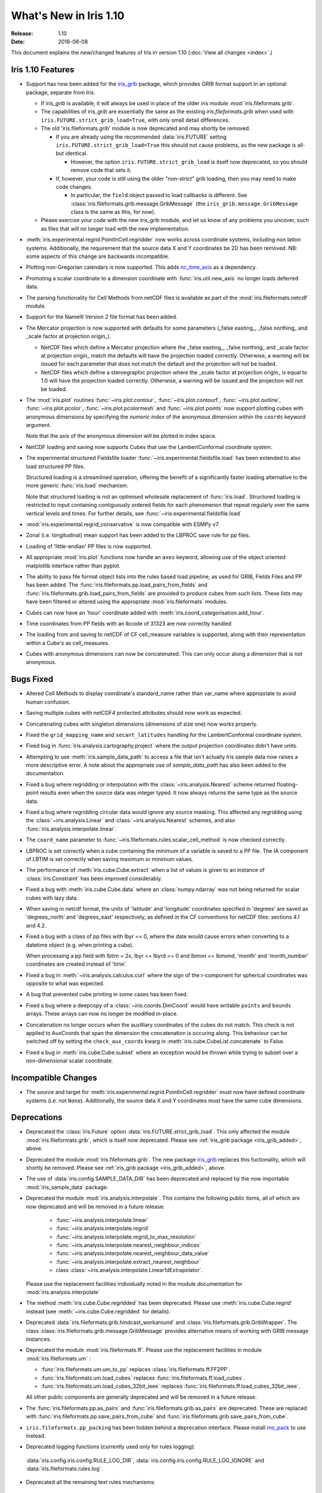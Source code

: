 What's New in Iris 1.10
***********************

:Release: 1.10
:Date: 2016-08-08

This document explains the new/changed features of Iris in version 1.10
(:doc:`View all changes <index>`.)

Iris 1.10 Features
==================
.. _iris_grib_added:

* Support has now been added for the
  `iris_grib <https://github.com/SciTools/iris-grib>`_ package, which
  provides GRIB format support in an optional package, separate from Iris.

  * If `iris_grib` is available, it will always be used in place of the older
    iris module :mod:`iris.fileformats.grib`.

  * The capabilities of `iris_grib` are essentially the same as the existing
    `iris.fileformats.grib` when used with ``iris.FUTURE.strict_grib_load=True``,
    with only small detail differences.

  * The old 'iris.fileformats.grib' module is now deprecated and may shortly be
    removed.

    * If you are already using the recommended :data:`iris.FUTURE` setting
      ``iris.FUTURE.strict_grib_load=True`` this should not cause problems, as
      the new package is all-but identical.

      * However, the option ``iris.FUTURE.strict_grib_load`` is itself now
        deprecated, so you should remove code that sets it.

    * If, however, your code is still using the older "non-strict" grib
      loading, then you may need to make code changes.

      * In particular, the ``field`` object passed to load callbacks is
        different.
        See :class:`iris.fileformats.grib.message.GribMessage` (the
        ``iris_grib.message.GribMessage`` class is the same as this, for now).

  * Please exercise your code with the new iris_grib module, and let us know of
    any problems you uncover, such as files that will no longer load with the
    new implementation.

* :meth:`iris.experimental.regrid.PointInCell.regridder` now works across coordinate systems, including non latlon systems. Additionally, the requirement that the source data X and Y coordinates be 2D has been removed. NB: some aspects of this change are backwards incompatible.
* Plotting non-Gregorian calendars is now supported. This adds `nc_time_axis <https://github.com/SciTools/nc-time-axis>`_ as a dependency.
* Promoting a scalar coordinate to a dimension coordinate with :func:`iris.util.new_axis` no longer loads deferred data.
* The parsing functionality for Cell Methods from netCDF files is available as part of the :mod:`iris.fileformats.netcdf` module.
* Support for the NameIII Version 2 file format has been added.
* The Mercator projection is now supported with defaults for some parameters (_false easting\_, _false northing\_ and _scale factor at projection origin\_).

  * NetCDF files which define a Mercator projection where the _false easting\_, _false northing\_ and _scale factor at projection origin\_ match the defaults will have the projection loaded correctly. Otherwise, a warning will be issued for each parameter that does not match the default and the projection will not be loaded.
  * NetCDF files which define a steroegraphic projection where the _scale factor at projection origin\_ is equal to 1.0 will have the projection loaded correctly. Otherwise, a warning will be issued and the projection will not be loaded.

* The :mod:`iris.plot` routines :func:`~iris.plot.contour`, :func:`~iris.plot.contourf`, :func:`~iris.plot.outline`, :func:`~iris.plot.pcolor`, :func:`~iris.plot.pcolormesh` and :func:`~iris.plot.points` now support plotting cubes with anonymous dimensions by specifying the *numeric index* of the anonymous dimension within the ``coords`` keyword argument.

  Note that the axis of the anonymous dimension will be plotted in index space.
* NetCDF loading and saving now supports Cubes that use the LambertConformal coordinate system.
* The experimental structured Fieldsfile loader :func:`~iris.experimental.fieldsfile.load` has been extended to also load structured PP files.

  Structured loading is a streamlined operation, offering the benefit of a significantly faster loading alternative to the more generic :func:`iris.load` mechanism.

  Note that structured loading is not an optimised wholesale replacement of :func:`iris.load`. Structured loading is restricted to input containing contiguously ordered fields for each phenomenon that repeat regularly over the same vertical levels and times. For further details, see :func:`~iris.experimental.fieldsfile.load` 
* :mod:`iris.experimental.regrid_conservative` is now compatible with ESMPy v7.
* Zonal (i.e. longitudinal) mean support has been added to the LBPROC save rule for pp files.
* Loading of 'little-endian' PP files is now supported.
* All appropriate :mod:`iris.plot` functions now handle an ``axes`` keyword, allowing use of the object oriented matplotlib interface rather than pyplot.
* The ability to pass file format object lists into the rules based load pipeline, as used for GRIB, Fields Files and PP has been added.  The :func:`iris.fileformats.pp.load_pairs_from_fields` and :func:`iris.fileformats.grib.load_pairs_from_fields` are provided to produce cubes from such lists.  These lists may have been filtered or altered using the appropriate :mod:`iris.fileformats` modules.
* Cubes can now have an 'hour' coordinate added with :meth:`iris.coord_categorisation.add_hour`.
* Time coordinates from PP fields with an lbcode of 31323 are now correctly handled
* The loading from and saving to netCDF of CF cell_measure variables is supported, along with their representation within a Cube's as cell_measures.
* Cubes with anonymous dimensions can now be concatenated. This can only occur along a dimension that is not anonymous.

Bugs Fixed
==========
* Altered Cell Methods to display coordinate's standard_name rather than var_name where appropriate to avoid human confusion.
* Saving multiple cubes with netCDF4 protected attributes should now work as expected.
* Concatenating cubes with singleton dimensions (dimensions of size one) now works properly.
* Fixed the ``grid_mapping_name`` and ``secant_latitudes`` handling for the LambertConformal coordinate system.
* Fixed bug in :func:`iris.analysis.cartography.project` where the output projection coordinates didn't have units.
* Attempting to use :meth:`iris.sample_data_path` to access a file that isn't actually Iris sample data now raises a more descriptive error. A note about the appropriate use of `sample_data_path` has also been added to the documentation.
* Fixed a bug where regridding or interpolation with the :class:`~iris.analysis.Nearest` scheme returned floating-point results even when the source data was integer typed. It now always returns the same type as the source data.
* Fixed a bug where regridding circular data would ignore any source masking. This affected any regridding using the :class:`~iris.analysis.Linear` and :class:`~iris.analysis.Nearest` schemes, and also :func:`iris.analysis.interpolate.linear`.
* The ``coord_name`` parameter to :func:`~iris.fileformats.rules.scalar_cell_method` is now checked correctly.
* LBPROC is set correctly when a cube containing the minimum of a variable is saved to a PP file. The IA component of LBTIM is set correctly when saving maximum or minimum values.
* The performance of :meth:`iris.cube.Cube.extract` when a list of values is given to an instance of :class:`iris.Constraint` has been improved considerably.
* Fixed a bug with :meth:`iris.cube.Cube.data` where an :class:`numpy.ndarray` was not being returned for scalar cubes with lazy data.
* When saving in netcdf format, the units of 'latitude' and 'longitude' coordinates specified in 'degrees' are saved as 'degrees_north' and 'degrees_east' respectively, as defined in the CF conventions for netCDF files: sections 4.1 and 4.2.
* Fixed a bug with a class of pp files with lbyr == 0, where the date would cause errors when converting to a datetime object (e.g. when printing a cube).

  When processing a pp field with lbtim = 2x, lbyr == lbyrd == 0 and lbmon == lbmond, 'month' and 'month_number' coordinates are created instead of 'time'.

* Fixed a bug in :meth:`~iris.analysis.calculus.curl` where the sign of the r-component for spherical coordinates was opposite to what was expected.  
* A bug that prevented cube printing in some cases has been fixed.
* Fixed a bug where a deepcopy of a :class:`~iris.coords.DimCoord` would have writable ``points`` and ``bounds`` arrays. These arrays can now no longer be modified in-place.
* Concatenation no longer occurs when the auxilliary coordinates of the cubes do not match. This check is not applied to AuxCoords that span the dimension the concatenation is occuring along. This behaviour can be switched off by setting the ``check_aux_coords`` kwarg in :meth:`iris.cube.CubeList.concatenate` to False.
* Fixed a bug in :meth:`iris.cube.Cube.subset` where an exception would be thrown while trying to subset over a non-dimensional scalar coordinate.

Incompatible Changes
====================
* The source and target for :meth:`iris.experimental.regrid.PointInCell.regridder` must now have defined coordinate systems (i.e. not ``None``). Additionally, the source data X and Y coordinates must have the same cube dimensions.

Deprecations
============
* Deprecated the :class:`iris.Future` option
  :data:`iris.FUTURE.strict_grib_load`.
  This only affected the module :mod:`iris.fileformats.grib`, which is itself
  now deprecated.
  Please see :ref:`iris_grib package <iris_grib_added>`, above.
* Deprecated the module :mod:`iris.fileformats.grib`.  The new package
  `iris_grib <https://github.com/SciTools/iris-grib>`_ replaces this
  fuctionality, which will shortly be removed.
  Please see :ref:`iris_grib package <iris_grib_added>`, above.
* The use of :data:`iris.config.SAMPLE_DATA_DIR` has been deprecated and replaced by the now importable :mod:`iris_sample_data` package.
 
* Deprecated the module :mod:`iris.analysis.interpolate`.
  This contains the following public items, all of which are now deprecated and
  will be removed in a future release:

    * :func:`~iris.analysis.interpolate.linear`
    * :func:`~iris.analysis.interpolate.regrid`
    * :func:`~iris.analysis.interpolate.regrid_to_max_resolution`
    * :func:`~iris.analysis.interpolate.nearest_neighbour_indices`
    * :func:`~iris.analysis.interpolate.nearest_neighbour_data_value`
    * :func:`~iris.analysis.interpolate.extract_nearest_neighbour`
    * class :class:`~iris.analysis.interpolate.Linear1dExtrapolator`.

  Please use the replacement facilities individually noted in the module
  documentation for :mod:`iris.analysis.interpolate`
* The method :meth:`iris.cube.Cube.regridded` has been deprecated.
  Please use :meth:`iris.cube.Cube.regrid` instead (see
  :meth:`~iris.cube.Cube.regridded` for details).
* Deprecated :data:`iris.fileformats.grib.hindcast_workaround` and :class:`iris.fileformats.grib.GribWrapper`. The class :class:`iris.fileformats.grib.message.GribMessage` provides alternative means of working with GRIB message instances.
* Deprecated the module :mod:`iris.fileformats.ff`.  Please use the replacement
  facilities in module :mod:`iris.fileformats.um` :

  * :func:`iris.fileformats.um.um_to_pp` replaces :class:`iris.fileformats.ff.FF2PP`.
  * :func:`iris.fileformats.um.load_cubes` replaces :func:`iris.fileformats.ff.load_cubes`.
  * :func:`iris.fileformats.um.load_cubes_32bit_ieee` replaces :func:`iris.fileformats.ff.load_cubes_32bit_ieee`.

  All other public components are generally deprecated and will be removed in a future release.
* The :func:`iris.fileformats.pp.as_pairs` and :func:`iris.fileformats.grib.as_pairs` are deprecated.  These are replaced with :func:`iris.fileformats.pp.save_pairs_from_cube` and :func:`iris.fileformats.grib.save_pairs_from_cube`.
* ``iris.fileformats.pp_packing`` has been hidden behind a deprecation interface. Please install `mo_pack <https://github.com/SciTools/mo_pack>`_ to use instead.
* Deprecated logging functions (currently used only for rules logging):  
 :data:`iris.config.iris.config.RULE_LOG_DIR`,
 :data:`iris.config.iris.config.RULE_LOG_IGNORE` and
 :data:`iris.fileformats.rules.log`.
* Deprecated all the remaining text rules mechanisms:  
 :class:`iris.fileformats.rules.DebugString`,
 :class:`iris.fileformats.rules.CMAttribute`,
 :class:`iris.fileformats.rules.CMCustomAttribute`,
 :class:`iris.fileformats.rules.CoordAndDims`,
 :class:`iris.fileformats.rules.Rule`,
 :class:`iris.fileformats.rules.FunctionRule`,
 :class:`iris.fileformats.rules.ProcedureRule`,
 :class:`iris.fileformats.rules.RulesContainer` and
 :func:`iris.fileformats.rules.calculate_forecast_period`.
* Deprecated the custom pp save rules mechanism implemented by the functions :func:`iris.fileformats.pp.add_save_rules` and :func:`iris.fileformats.pp.reset_save_rules`. The functions :func:`iris.fileformats.pp.as_fields`, :func:`iris.fileformats.pp.as_pairs` and :func:`iris.fileformats.pp.save_fields` provide alternative means of achieving the same ends.

Documentation Changes
=====================
* It is now clear that repeated values will form a group under :meth:`iris.cube.Cube.aggregated_by` even if they aren't consecutive. Hence, the documentation for :mod:`iris.cube` has been changed to reflect this.
* The documentation for :meth:`iris.analysis.calculus.curl` has been updated for clarity.
* False claims about :meth:`iris.fileformats.pp.save`, :meth:`iris.fileformats.pp.as_pairs`, and :meth:`iris.fileformats.pp.as_fields` being able to take instances of :class:`iris.cube.CubeList` as inputs have been removed.
* A new code example, demonstrating the use of a quiver plot to display wind speeds over Lake Victoria, has been added to the gallery.
* The docstring for :data:`iris.analysis.SUM` has been updated to explicitly state that weights passed to it aren't normalised internally.
* A note regarding the impossibility of partially collapsing multi-dimensional coordinates has been added to the user guide.

